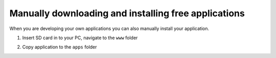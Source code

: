*****************************************************
Manually downloading and installing free applications
*****************************************************

When you are developing your own applications you can also manually install your application.

#. Insert SD card in to your PC, navigate to the ``www`` folder
    .. image:: www_folder.png

#. Copy application to the ``apps`` folder
    .. image:: apps_folder.png
